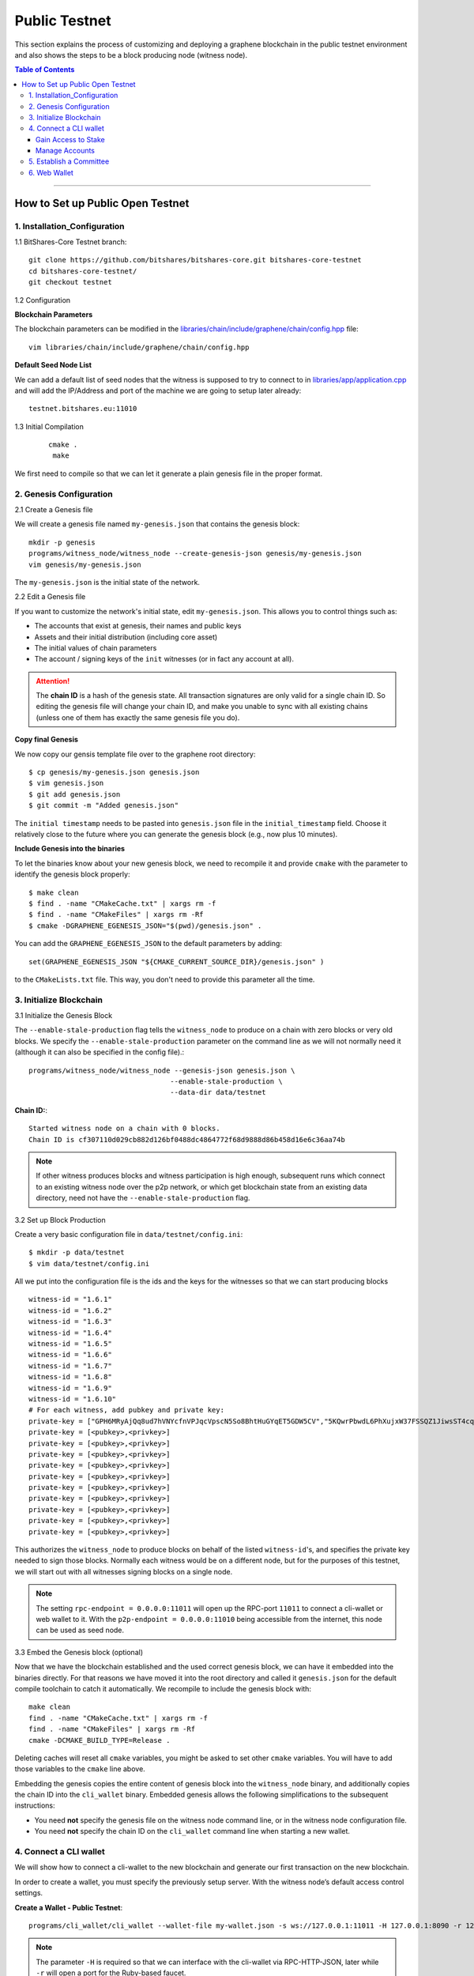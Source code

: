 
.. _public-testnet-guide:

***************
Public Testnet
***************

This section explains the process of customizing and deploying a graphene blockchain in the public testnet environment and also shows the steps to be a block producing node (witness node). 


.. contents:: Table of Contents
   :local:
   
-------

How to Set up Public Open Testnet 
======================================

1. Installation_Configuration 
----------------------------------------------------


1.1 BitShares-Core Testnet branch:: 

    git clone https://github.com/bitshares/bitshares-core.git bitshares-core-testnet
    cd bitshares-core-testnet/
    git checkout testnet


1.2 Configuration

**Blockchain Parameters**

The blockchain parameters can be modified in the
`libraries/chain/include/graphene/chain/config.hpp <https://github.com/bitshares/bitshares-core/blob/master/libraries/chain/include/graphene/chain/config.hpp>`_ file::

    vim libraries/chain/include/graphene/chain/config.hpp

**Default Seed Node List**

We can add a default list of seed nodes that the witness is supposed to try to connect to in `libraries/app/application.cpp <https://github.com/bitshares/bitshares-core/blob/master/libraries/app/application.cpp>`_ and will add the IP/Address and port of the machine we are going to setup later already::

    testnet.bitshares.eu:11010

	

1.3 Initial Compilation

 ::

   cmake .
    make

We first need to compile so that we can let it generate a plain genesis file in the proper format.



2. Genesis Configuration
----------------------------------------------------

2.1 Create a Genesis file

We will create a genesis file named ``my-genesis.json`` that contains the genesis block::

    mkdir -p genesis
    programs/witness_node/witness_node --create-genesis-json genesis/my-genesis.json
    vim genesis/my-genesis.json

The ``my-genesis.json`` is the initial state of the network.

2.2 Edit a Genesis file

If you want to customize the network's initial state, edit ``my-genesis.json``.
This allows you to control things such as:

- The accounts that exist at genesis, their names and public keys
- Assets and their initial distribution (including core asset)
- The initial values of chain parameters
- The account / signing keys of the ``init`` witnesses (or in fact any account at all).

.. attention:: The **chain ID** is a hash of the genesis state.  All transaction signatures are only valid for a single chain ID.  So editing the genesis file will change your chain ID, and make you unable to sync with all existing chains (unless one of them has exactly the same genesis file you do).

**Copy final Genesis**

We now copy our gensis template file over to the graphene root directory::

    $ cp genesis/my-genesis.json genesis.json
    $ vim genesis.json
    $ git add genesis.json
    $ git commit -m "Added genesis.json"

The ``initial timestamp`` needs to be pasted into ``genesis.json`` file in the ``initial_timestamp`` field. Choose it relatively close to the future where you can generate the genesis block (e.g., now plus 10 minutes).

**Include Genesis into the binaries**

To let the binaries know about your new genesis block, we need to recompile it and provide ``cmake`` with the parameter to identify the genesis block properly::

    $ make clean
    $ find . -name "CMakeCache.txt" | xargs rm -f
    $ find . -name "CMakeFiles" | xargs rm -Rf
    $ cmake -DGRAPHENE_EGENESIS_JSON="$(pwd)/genesis.json" .

You can add the ``GRAPHENE_EGENESIS_JSON`` to the default parameters by adding::

    set(GRAPHENE_EGENESIS_JSON "${CMAKE_CURRENT_SOURCE_DIR}/genesis.json" )

to the ``CMakeLists.txt`` file. This way, you don't need to provide this parameter all the time.



3. Initialize Blockchain
----------------------------------------------------

3.1 Initialize the Genesis Block

The ``--enable-stale-production`` flag tells the ``witness_node`` to produce on a chain with zero blocks or very old blocks.  We specify the ``--enable-stale-production`` parameter on the command line as we will not normally need it (although it can also be specified in the config file).::

    programs/witness_node/witness_node --genesis-json genesis.json \
                                      --enable-stale-production \
                                      --data-dir data/testnet

**Chain ID:**::

    Started witness node on a chain with 0 blocks.
    Chain ID is cf307110d029cb882d126bf0488dc4864772f68d9888d86b458d16e6c36aa74b

.. Note:: If other witness produces blocks and witness participation is high enough, subsequent runs which connect to an existing witness node over the p2p network, or which get blockchain state from an existing data directory, need not have the ``--enable-stale-production`` flag.

3.2 Set up Block Production

Create a very basic configuration file in ``data/testnet/config.ini``::
    
    $ mkdir -p data/testnet
    $ vim data/testnet/config.ini

All we put into the configuration file is the ids and the keys for the witnesses so that we can start producing blocks ::

    witness-id = "1.6.1"
    witness-id = "1.6.2"
    witness-id = "1.6.3"
    witness-id = "1.6.4"
    witness-id = "1.6.5"
    witness-id = "1.6.6"
    witness-id = "1.6.7"
    witness-id = "1.6.8"
    witness-id = "1.6.9"
    witness-id = "1.6.10"
    # For each witness, add pubkey and private key:
    private-key = ["GPH6MRyAjQq8ud7hVNYcfnVPJqcVpscN5So8BhtHuGYqET5GDW5CV","5KQwrPbwdL6PhXujxW37FSSQZ1JiwsST4cqQzDeyXtP79zkvFD3"]
    private-key = [<pubkey>,<privkey>]
    private-key = [<pubkey>,<privkey>]
    private-key = [<pubkey>,<privkey>]
    private-key = [<pubkey>,<privkey>]
    private-key = [<pubkey>,<privkey>]
    private-key = [<pubkey>,<privkey>]
    private-key = [<pubkey>,<privkey>]
    private-key = [<pubkey>,<privkey>]
    private-key = [<pubkey>,<privkey>]
    private-key = [<pubkey>,<privkey>]

This authorizes the ``witness_node`` to produce blocks on behalf of the listed ``witness-id``'s, and specifies the private key needed to sign those blocks.  Normally each witness would be on a different node, but for the purposes of this testnet, we will start out with all witnesses signing blocks on a single node.

.. Note:: The setting ``rpc-endpoint = 0.0.0.0:11011`` will open up the RPC-port ``11011`` to connect a cli-wallet or web wallet to it. With the ``p2p-endpoint = 0.0.0.0:11010`` being accessible from the internet, this node can be used as seed node.

3.3 Embed the Genesis block (optional)

Now that we have the blockchain established and the used correct genesis block, we can have it embedded into the binaries directly. For that reasons we have moved it into the root directory and called it ``genesis.json`` for the default compile toolchain to catch it automatically. We recompile to include the genesis block with::

    make clean
    find . -name "CMakeCache.txt" | xargs rm -f
    find . -name "CMakeFiles" | xargs rm -Rf
    cmake -DCMAKE_BUILD_TYPE=Release .

Deleting caches will reset all ``cmake`` variables, you might be asked to set other ``cmake`` variables. You will have to add those variables to the ``cmake`` line above.

Embedding the genesis copies the entire content of genesis block into the ``witness_node`` binary, and additionally copies the chain ID into the ``cli_wallet`` binary.  Embedded genesis allows the following simplifications to the subsequent instructions:

* You need **not** specify the genesis file on the witness node command line, or in the witness node configuration file.
* You need **not** specify the chain ID on the ``cli_wallet`` command line when starting a new wallet.


4. Connect a CLI wallet
----------------------------------------------------


We will show how to connect a cli-wallet to the new blockchain and generate our first transaction on the new blockchain.

In order to create a wallet, you must specify the previously setup server. With the witness node’s default access control settings.

**Create a Wallet - Public Testnet**::

    programs/cli_wallet/cli_wallet --wallet-file my-wallet.json -s ws://127.0.0.1:11011 -H 127.0.0.1:8090 -r 127.0.0.1:8099

.. Note:: The parameter ``-H`` is required so that we can interface with the cli-wallet via RPC-HTTP-JSON, later while ``-r`` will open a port for the Ruby-based faucet.

If you get the `set_password` prompt, it means your CLI wallet has successfully connected to the testnet witness node.

* ``set_password``

This password is used to encrypt the private keys in the wallet. (e.g., `supersecret` is a password)::

    >>> set_password supersecret

* ``unlock`` the wallet::

    >>> unlock supersecret


Gain Access to Stake
^^^^^^^^^^^^^^^^^^^^^^^^^^^^^

In Graphene, balances are contained in accounts. To import an account that exists in the Graphene genesis. (i.g.,\<name\> is an account name owning the key.  \<wifkey\> is a private key)

* ``import_key``::

    >>> import_key <name> "<wifkey>"

Funds are stored in genesis balance objects. These funds can be claimed, with no fee.

* ``import_balance``::

    >>> import_balance <name> ["*"] true

Manage Accounts
^^^^^^^^^^^^^^^^^^^^^

* ``upgrade_account``

 **Obtain Lifetime member (LTM) status**: Requires lifetime member (LTM) status to create an account. You can upgrade the account.::

    >>> upgrade_account faucet true

* ``register_account``::

    register_account <name> <owner-public_key> <active-public_key> <registrar_account> <referrer_account> <referrer_percent> <broadcast>

 This command allows you to register an account using only a **public key**. 

 **example**::

    >>> register_account alpha GPH4zSJHx7D84T1j6HQ7keXWdtabBBWJxvfJw72XmEyqmgdoo1njF GPH4zSJHx7D84T1j6HQ7keXWdtabBBWJxvfJw72XmEyqmgdoo1njF faucet faucet 0 true

 Test ``transfer`` to send `CORE` from `faucet` to `alpha` user.::

    >>> transfer faucet alpha 100000 CORE "here is the cash" true

**Open a new Wallet for `alpha` user**::

    >>> import_key alpha 5HuCDiMeESd86xrRvTbexLjkVg2BEoKrb7BAA5RLgXizkgV3shs

    >>> upgrade_account alpha true

    >>> create_witness alpha "http://www.alpha" true

**Obtain the private key**

The ``get_private_key`` command allows us to obtain the **private key** corresponding to the block signing key.::

    >>> get_private_key GPH6viEhYCQr8xKP3Vj8wfHh6WfZeJK7H9uhLPDYWLGCRSj5kHQZM


5. Establish a Committee
----------------------------------------------------


Our network, of course, needs a committee. We need to initially create new accounts and let them apply as committee member.

5.1 Creating members

* ``create_account_with_brain_key``

::

    create_account_with_brain_key com0 com0 faucet faucet true
    create_account_with_brain_key com1 com1 faucet faucet true
    create_account_with_brain_key com2 com2 faucet faucet true
    create_account_with_brain_key com3 com3 faucet faucet true
    create_account_with_brain_key com4 com4 faucet faucet true
    create_account_with_brain_key com5 com5 faucet faucet true
    create_account_with_brain_key com6 com6 faucet faucet true

5.2 Upgrading members

Since only lifetime members can be committee members, we need to fund these accounts ``transfer``  and upgrade ``upgrade_account`` them accordingly:

::

    transfer faucet com0 100000 CORE "some cash" true
    transfer faucet com1 100000 CORE "some cash" true
    transfer faucet com2 100000 CORE "some cash" true
    transfer faucet com3 100000 CORE "some cash" true
    transfer faucet com4 100000 CORE "some cash" true
    transfer faucet com5 100000 CORE "some cash" true
    transfer faucet com6 100000 CORE "some cash" true
    upgrade_account com0 true
    upgrade_account com1 true
    upgrade_account com2 true
    upgrade_account com3 true
    upgrade_account com4 true
    upgrade_account com5 true
    upgrade_account com6 true

5.3 Registering as committee member

We can apply for committee with create_committee_member:

* ``create_committee_member``

 ::

    create_committee_member com0 "" true
    create_committee_member com1 "" true
    create_committee_member com2 "" true
    create_committee_member com3 "" true
    create_committee_member com4 "" true
    create_committee_member com5 "" true
    create_committee_member com6 "" true


5.4 Voting with faucet account

All we need to do know is vote for our own committee members:

* ``vote_for_committee_member``

::

    vote_for_committee_member faucet com0 true true
    vote_for_committee_member faucet com1 true true
    vote_for_committee_member faucet com2 true true
    vote_for_committee_member faucet com3 true true
    vote_for_committee_member faucet com4 true true
    vote_for_committee_member faucet com5 true true
    vote_for_committee_member faucet com6 true true

	
6. Web Wallet
----------------------------------------------------


Since we need to provide a way for people to enter the network/blockchain, we need to install the web wallet into nginx.

6.1 Installation of Dependencies::

    sudo apt-get install git nodejs-legacy npm
    sudo npm install -g webpack coffee-script

6.2 Fetching the web wallet

Afterwards, we download the bitshares-ui repository from Cryptonomex and install the Node dependencies::

    git clone https://github.com/bitshares/bitshares-ui
    cd bitshares-ui/

    for I in dl web; do cd $I; npm install; cd ..; done

6.3 Configuration

Obtain the chain_id of the chain we are running.::

    $ curl --data '{"jsonrpc": "2.0", "method": "get_chain_properties", "params": [], "id": 1}' http://127.0.0.1:11011/rpc && echo

The chain id is used to let the web wallet know to which network it connects and how to deal with it. For this we modify the file dl/src/chain/config.coffee and add our blockchain::

    Test:
    core_asset: "TEST"
    address_prefix: "TEST"
    chain_id: "<chain-id>"

Furthermore, we need to tell our web wallet to which witness node to connect to. This can be done in the file dl/src/stores/SettingsStore.js.::

    connection: "ws://<host>/ws",
    faucet_address: "https://<host>",

    # also edit the "default" settings

6.4 Compilation

**Compile the web wallet**  

- This will generate the static files in the dist/ folder.

::

    cd web
    npm run build


|

|
